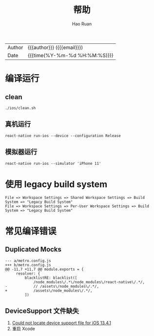 #+TITLE:     帮助
#+AUTHOR:    Hao Ruan
#+EMAIL:     haoru@cisco.com
#+LANGUAGE:  en
#+LINK_HOME: http://www.github.com/ruanhao
#+OPTIONS:   h:6 html-postamble:nil html-preamble:t tex:t f:t ^:nil
#+STARTUP:   showall
#+TOC:       headlines 3
#+HTML_DOCTYPE: <!DOCTYPE html>
#+HTML_HEAD: <link href="http://fonts.googleapis.com/css?family=Roboto+Slab:400,700|Inconsolata:400,700" rel="stylesheet" type="text/css" />
 #+HTML: <div class="outline-2" id="meta">
| Author   | {{{author}}} ({{{email}}})    |
| Date     | {{{time(%Y-%m-%d %H:%M:%S)}}} |
#+HTML: </div>


* 编译运行

** clean

=./ios/clean.sh=

** 真机运行

=react-native run-ios --device --configuration Release=

** 模拟器运行

=react-native run-ios --simulator 'iPhone 11'=

* 使用 legacy build system

#+BEGIN_EXAMPLE
  File => Workspace Settings => Shared Workspace Settings => Build System => "Legacy Build System"
  File => Workspace Settings => Per-User Workspace Settings => Build System => "Legacy Build System"
#+END_EXAMPLE


* 常见编译错误


** Duplicated Mocks

#+BEGIN_EXAMPLE
  --- a/metro.config.js
  +++ b/metro.config.js
  @@ -11,7 +11,7 @@ module.exports = {
       resolver: {
           blacklistRE: blacklist([
               /node_modules\/.*\/node_modules\/react-native\/.*/,
  -            // /assets\/node_modules\/.*/,
  +            /assets\/node_modules\/.*/,
           ])
#+END_EXAMPLE


** DeviceSupport 文件缺失

1. [[https://stackoverflow.com/questions/61674435/could-not-locate-device-support-file-for-ios-13-4-1][Could not locate device support file for iOS 13.4.1]]
2. 重启 Xcode
